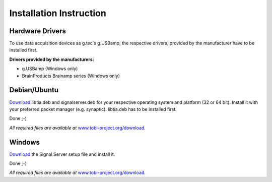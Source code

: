 Installation Instruction
=========================

Hardware Drivers
^^^^^^^^^^^^^^^^

To use data acquisition devices as g.tec's g.USBamp, the respective drivers, provided by the
manufacturer have to be installed first.

**Drivers provided by the manufacturers:**

* g.USBamp (Windows only)
* BrainProducts Brainamp series (Windows only)

Debian/Ubuntu
^^^^^^^^^^^^^

`Download`_ libtia.deb and signalserver.deb for your
respective operating system and platform (32 or 64 bit).
Install it with your preferred packet manager (e.g. synaptic). libtia.deb has to be installed first.

Done ;-)

*All required files are available at* `www.tobi-project.org/download`_.

Windows
^^^^^^^

`Download`_ the Signal Server setup file and install it.

Done ;-)

*All required files are available at* `www.tobi-project.org/download`_.

.. _Download: http://www.tobi-project.org/download

.. _www.tobi-project.org/download: http://www.tobi-project.org/download